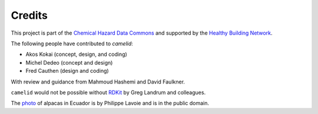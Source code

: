 Credits
=======

This project is part of the `Chemical Hazard Data Commons`_ and supported by
the `Healthy Building Network`_.

The following people have contributed to `camelid`:

-  Akos Kokai (concept, design, and coding)
-  Michel Dedeo (concept and design)
-  Fred Cauthen (design and coding)

With review and guidance from Mahmoud Hashemi and David Faulkner.

``camelid`` would not be possible without `RDKit`_ by Greg Landrum and
colleagues.

The `photo`_ of alpacas in Ecuador is by Philippe Lavoie and is in the public
domain.

.. _Chemical Hazard Data Commons: https://commons.healthymaterials.net/
.. _Healthy Building Network: http://www.healthybuilding.net/
.. _RDKit: http://rdkit.org/
.. _photo: https://commons.wikimedia.org/wiki/File:Alpacas.JPG
